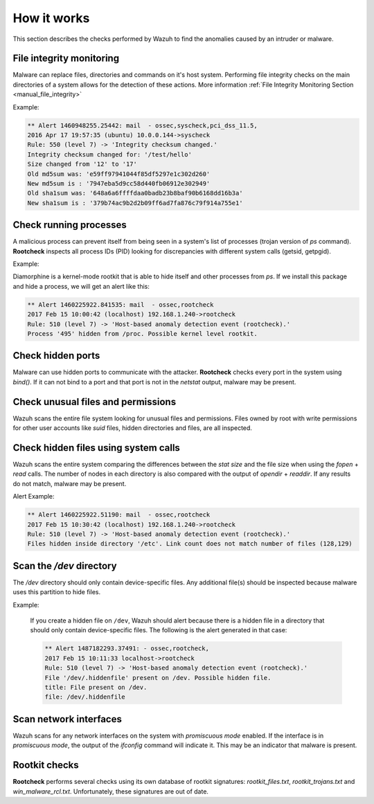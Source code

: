 .. Copyright (C) 2019 Wazuh, Inc.

How it works
============

This section describes the checks performed by Wazuh to find the anomalies caused by an intruder or malware.

.. thumbnail:: ../../../images/manual/intrusion-anomaly/rootcheck-flow.png
  :title: Intrusion and anomaly detection
  :align: center
  :width: 100%


File integrity monitoring
----------------------------
Malware can replace files, directories and commands on it's host system.  Performing file integrity checks on the main directories of a system allows for the detection of these actions. More information :ref:`File Integrity Monitoring Section <manual_file_integrity>`

Example:

.. code-block:: none
  :class: output

  ** Alert 1460948255.25442: mail  - ossec,syscheck,pci_dss_11.5,
  2016 Apr 17 19:57:35 (ubuntu) 10.0.0.144->syscheck
  Rule: 550 (level 7) -> 'Integrity checksum changed.'
  Integrity checksum changed for: '/test/hello'
  Size changed from '12' to '17'
  Old md5sum was: 'e59ff97941044f85df5297e1c302d260'
  New md5sum is : '7947eba5d9cc58d440fb06912e302949'
  Old sha1sum was: '648a6a6ffffdaa0badb23b8baf90b6168dd16b3a'
  New sha1sum is : '379b74ac9b2d2b09ff6ad7fa876c79f914a755e1'

Check running processes
-----------------------
A malicious process can prevent itself from being seen in a system's list of processes (trojan version of *ps* command). **Rootcheck** inspects all process IDs (PID) looking for discrepancies with different system calls (getsid, getpgid).

Example:

Diamorphine is a kernel-mode rootkit that is able to hide itself and other processes from `ps`. If we install this package and hide a process, we will get an alert like this:

.. code-block:: none
  :class: output

  ** Alert 1460225922.841535: mail  - ossec,rootcheck
  2017 Feb 15 10:00:42 (localhost) 192.168.1.240->rootcheck
  Rule: 510 (level 7) -> 'Host-based anomaly detection event (rootcheck).'
  Process '495' hidden from /proc. Possible kernel level rootkit.

Check hidden ports
------------------
Malware can use hidden ports to communicate with the attacker. **Rootcheck** checks every port in the system using *bind()*. If it can not bind to a port and that port is not in the *netstat* output, malware may be present.

Check unusual files and permissions
-----------------------------------

Wazuh scans the entire file system looking for unusual files and permissions. Files owned by root with write permissions for other user accounts like *suid* files, hidden directories and files, are all inspected.

Check hidden files using system calls
-------------------------------------

Wazuh scans the entire system comparing the differences between the *stat size* and the file size when using the *fopen* + *read* calls. The number of nodes in each directory is also compared with the output of *opendir* + *readdir*. If any results do not match, malware may be present.

Alert Example:

.. code-block:: none
  :class: output

  ** Alert 1460225922.51190: mail  - ossec,rootcheck
  2017 Feb 15 10:30:42 (localhost) 192.168.1.240->rootcheck
  Rule: 510 (level 7) -> 'Host-based anomaly detection event (rootcheck).'
  Files hidden inside directory '/etc'. Link count does not match number of files (128,129)

Scan the */dev* directory
-------------------------
The */dev* directory should only contain device-specific files. Any additional file(s) should be inspected because malware uses this partition to hide files.

Example:

  If you create a hidden file on ``/dev``, Wazuh should alert because there is a hidden file in a directory that should only contain device-specific files. The following is the alert generated in that case:

  .. code-block:: none
    :class: output

    ** Alert 1487182293.37491: - ossec,rootcheck,
    2017 Feb 15 10:11:33 localhost->rootcheck
    Rule: 510 (level 7) -> 'Host-based anomaly detection event (rootcheck).'
    File '/dev/.hiddenfile' present on /dev. Possible hidden file.
    title: File present on /dev.
    file: /dev/.hiddenfile

Scan network interfaces
-----------------------
Wazuh scans for any network interfaces on the system with *promiscuous mode* enabled. If the interface is in *promiscuous mode*, the output of the *ifconfig* command will indicate it. This may be an indicator that malware is present.

Rootkit checks
--------------
**Rootcheck** performs several checks using its own database of rootkit signatures: *rootkit_files.txt*, *rootkit_trojans.txt* and *win_malware_rcl.txt*. Unfortunately, these signatures are out of date.
